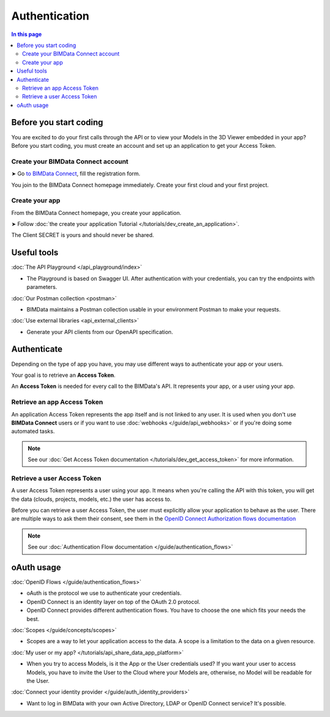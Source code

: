 ===============
Authentication
===============
..
    excerpt
        Overview of the authentication process for developers
    endexcerpt


.. contents:: In this page
   :depth: 2

Before you start coding
=======================

You are excited to do your first calls through the API or to view your Models in the 3D Viewer embedded in your app?
Before you start coding, you must create an account and set up an application to get your Access Token.

Create your BIMData Connect account
----------------------------------------

➤ Go `to BIMData Connect <https://connect.bimdata.io/>`_, fill the registration form. 

You join to the BIMData Connect homepage immediately.
Create your first cloud and your first project.


Create your app
----------------

From the BIMData Connect homepage, you create your application.

➤ Follow :doc:`the create your application Tutorial </tutorials/dev_create_an_application>`.

The Client SECRET is yours and should never be shared.

Useful tools
=============

:doc:`The API Playground </api_playground/index>`

*  The Playground is based on Swagger UI. After authentication with your credentials, you can try the endpoints with parameters.

:doc:`Our Postman collection <postman>`

*  BIMData maintains a Postman collection usable in your environment Postman to make your requests.

:doc:`Use external libraries <api_external_clients>`

*  Generate your API clients from our OpenAPI specification.

Authenticate
=============

Depending on the type of app you have, you may use different ways to authenticate your app or your users.

Your goal is to retrieve an **Access Token**.

An **Access Token** is needed for every call to the BIMData's API. 
It represents your app, or a user using your app.

Retrieve an app Access Token
----------------------------

An application Access Token represents the app itself and is not linked to any user. 
It is used when you don't use **BIMData Connect** users or if you want to use :doc:`webhooks </guide/api_webhooks>` or if you're doing some automated tasks.

.. note::

    See our :doc:`Get Access Token documentation </tutorials/dev_get_access_token>` for more information.


Retrieve a user Access Token
----------------------------

A user Access Token represents a user using your app. 
It means when you're calling the API with this token, you will get the data (clouds, projects, models, etc.) the user has access to.

Before you can retrieve a user Access Token, the user must explicitly allow your application to behave as the user.
There are multiple ways to ask them their consent, see them in the `OpenID Connect Authorization flows documentation <https://oa.dnc.global/web/-Discover-.html#openidconnectsummaryofallauthorizationflows>`_

.. note::

    See our :doc:`Authentication Flow documentation </guide/authentication_flows>`



oAuth usage
============

:doc:`OpenID Flows </guide/authentication_flows>`

* oAuth is the protocol we use to authenticate your credentials.
* OpenID Connect is an identity layer on top of the OAuth 2.0 protocol.
* OpenID Connect provides different authentication flows. You have to choose the one which fits your needs the best.

:doc:`Scopes </guide/concepts/scopes>`

* Scopes are a way to let your application access to the data. A scope is a limitation to the data on a given resource.

:doc:`My user or my app? </tutorials/api_share_data_app_platform>`

* When you try to access Models, is it the App or the User credentials used? If you want your user to access Models, you have to invite the User to the Cloud where your Models are, otherwise, no Model will be readable for the User.

:doc:`Connect your identity provider </guide/auth_identity_providers>`

* Want to log in BIMData with your own Active Directory, LDAP or OpenID Connect service? It's possible.

.. seealso::
    
    ➤ Continue with the :doc:`authentication detailed </guide/authentication_bimdata_connect>`
